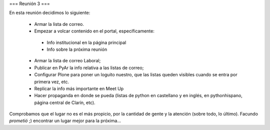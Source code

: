=== Reunión 3 ===

En esta reunión decidimos lo siguiente:

 * Armar la lista de correo.

 * Empezar a volcar contenido en el portal, específicamente:

  * Info institucional en la página principal

  * Info sobre la próxima reunión 

 * Armar la lista de correo Laboral;

 * Publicar en PyAr la info relativa a las listas de correo;

 * Configurar Plone para poner un loguito nuestro, que las listas queden visibles cuando se entra por primera vez, etc.
 
 * Replicar la info más importante en Meet Up 

 * Hacer propaganda en donde se pueda (listas de python en castellano y en inglés, en pythonhispano, página central de Clarín, etc).

Comprobamos que el lugar no es el más propicio, por la cantidad de gente y la atención (sobre todo, lo último). Facundo *prometió* ;) encontrar un lugar mejor para la próxima...
